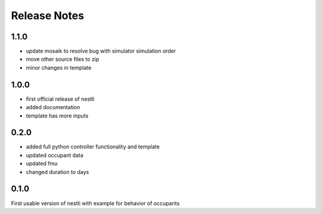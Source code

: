 ==============
Release Notes
==============


1.1.0
-------
- update mosaik to resolve bug with simulator simulation order
- move other source files to zip
- minor changes in template


1.0.0
-------
- first official release of nestli
- added documentation
- template has more inputs


0.2.0
-------
- added full python controller functionality and template
- updated occupant data
- updated fmu
- changed duration to days


0.1.0
-------
First usable version of nestli with example for behavior of occupants